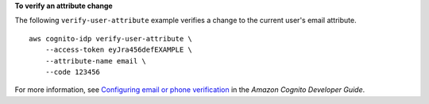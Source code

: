 **To verify an attribute change**

The following ``verify-user-attribute`` example verifies a change to the current user's email attribute. ::

    aws cognito-idp verify-user-attribute \
        --access-token eyJra456defEXAMPLE \
        --attribute-name email \
        --code 123456

For more information, see `Configuring email or phone verification <https://docs.aws.amazon.com/cognito/latest/developerguide/user-pool-settings-email-phone-verification.html>`__ in the *Amazon Cognito Developer Guide*.
